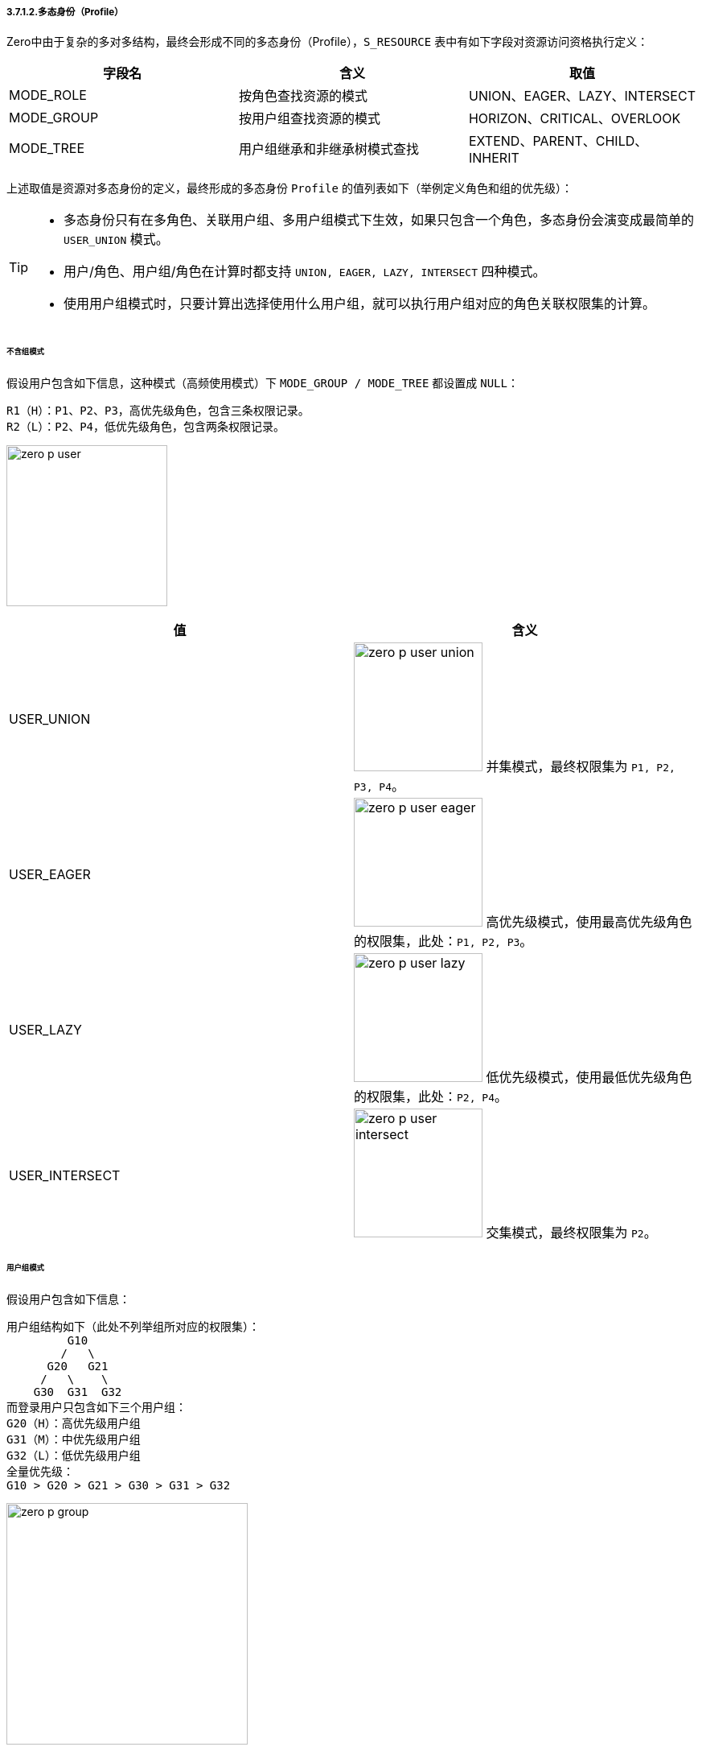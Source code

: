 ifndef::imagesdir[:imagesdir: ../images]
:data-uri:

===== 3.7.1.2.多态身份（Profile）

Zero中由于复杂的多对多结构，最终会形成不同的多态身份（Profile），`S_RESOURCE` 表中有如下字段对资源访问资格执行定义：

[options="header"]
|====
|字段名|含义|取值
|MODE_ROLE|按角色查找资源的模式|UNION、EAGER、LAZY、INTERSECT
|MODE_GROUP|按用户组查找资源的模式|HORIZON、CRITICAL、OVERLOOK
|MODE_TREE|用户组继承和非继承树模式查找|EXTEND、PARENT、CHILD、INHERIT
|====

上述取值是资源对多态身份的定义，最终形成的多态身份 `Profile` 的值列表如下（举例定义角色和组的优先级）：

[TIP]
====
- 多态身份只有在多角色、关联用户组、多用户组模式下生效，如果只包含一个角色，多态身份会演变成最简单的 `USER_UNION` 模式。
- 用户/角色、用户组/角色在计算时都支持 `UNION, EAGER, LAZY, INTERSECT` 四种模式。
- 使用用户组模式时，只要计算出选择使用什么用户组，就可以执行用户组对应的角色关联权限集的计算。
====

====== 不含组模式

假设用户包含如下信息，这种模式（高频使用模式）下 `MODE_GROUP / MODE_TREE` 都设置成 `NULL`：

[source,bash]
----
R1（H）：P1、P2、P3，高优先级角色，包含三条权限记录。
R2（L）：P2、P4，低优先级角色，包含两条权限记录。
----

image:zero-p-user.png[,200]

[options="header"]
|====
|值|含义
|USER_UNION|image:zero-p-user-union.png[,160] 并集模式，最终权限集为 `P1, P2, P3, P4`。
|USER_EAGER|image:zero-p-user-eager.png[,160] 高优先级模式，使用最高优先级角色的权限集，此处：`P1, P2, P3`。
|USER_LAZY|image:zero-p-user-lazy.png[,160] 低优先级模式，使用最低优先级角色的权限集，此处：`P2, P4`。
|USER_INTERSECT|image:zero-p-user-intersect.png[,160] 交集模式，最终权限集为 `P2`。
|====

====== 用户组模式

假设用户包含如下信息：


[source,bash]
----
用户组结构如下（此处不列举组所对应的权限集）：
         G10
        /   \
      G20   G21
     /   \    \
    G30  G31  G32
而登录用户只包含如下三个用户组：
G20（H）：高优先级用户组
G31（M）：中优先级用户组
G32（L）：低优先级用户组
全量优先级：
G10 > G20 > G21 > G30 > G31 > G32
----

image:zero-p-group.png[,300]

[options="header"]
|====
|值|组计算|角色计算|计算流程
|HORIZON_UNION|image:zero-p-group-u.png[,200]|image:zero-p-user-union.png[,160]|UNION模式计算单个用户组关联角色权限集，再将三个组的权限集合并。
|HORIZON_EAGER|image:zero-p-group-u.png[,200]|image:zero-p-user-eager.png[,160]|EAGER模式计算单个用户组关联角色权限集，再将三个组的权限集合并。
|HORIZON_LAZY|image:zero-p-group-u.png[,200]|image:zero-p-user-lazy.png[,160]|LAZY模式计算单个用户组关联角色权限集，再将三个组的权限集合并。
|HORIZON_INTERSECT|image:zero-p-group-u.png[,200]|image:zero-p-user-intersect.png[,160]|INTERSECT模式计算单个用户组关联角色权限集，再将三个组的权限集合并。
|CRITICAL_UNION|image:zero-p-group-h.png[,200]|image:zero-p-user-union.png[,160]|UNION模式计算高优先级组的权限集。
|CRITICAL_EAGER|image:zero-p-group-h.png[,200]|image:zero-p-user-eager.png[,160]|EAGER模式计算高优先级组的权限集。
|CRITICAL_LAZY|image:zero-p-group-h.png[,200]|image:zero-p-user-lazy.png[,160]|LAZY模式计算高优先级组的权限集。
|CRITICAL_INTERSECT|image:zero-p-group-h.png[,200]|image:zero-p-user-intersect.png[,160]|INTERSECT模式计算高优先级的权限集。
|OVERLOOK_UNION|image:zero-p-group-l.png[,200]|image:zero-p-user-union.png[,160]|UNION模式计算低优先级组的权限集。
|OVERLOOK_EAGER|image:zero-p-group-l.png[,200]|image:zero-p-user-eager.png[,160]|EAGER模式计算低优先级组的权限集。
|OVERLOOK_LAZY|image:zero-p-group-l.png[,200]|image:zero-p-user-lazy.png[,160]|LAZY模式计算低优先级组的权限集。
|OVERLOOK_INTERSECT|image:zero-p-group-l.png[,200]|image:zero-p-user-intersect.png[,160]|INTERSECT模式计算低优先级组的权限集。
|PARENT_HORIZON_UNION|image:zero-p-parent-gu.png[,200]|image:zero-p-user-union.png[,160]|先查找三个组的父组，再按UNION模式计算权限集。
|PARENT_HORIZON_EAGER|image:zero-p-parent-gu.png[,200]|image:zero-p-user-eager.png[,160]|先查找三个组的父组，再按EAGER模式计算权限集。
|PARENT_HORIZON_LAZY|image:zero-p-parent-gu.png[,200]|image:zero-p-user-lazy.png[,160]|先查找三个组的父组，再按LAZY模式计算权限集。
|PARENT_HORIZON_INTERSECT|image:zero-p-parent-gu.png[,200]|image:zero-p-user-intersect.png[,160]|先查找三个组的父组，再按INTERSECT模式计算权限集。
|PARENT_CRITICAL_UNION|image:zero-p-parent-gh.png[,200]|image:zero-p-user-union.png[,160]|查找优先级最高组的父组，再按UNION模式计算权限集。
|PARENT_CRITICAL_EAGER|image:zero-p-parent-gh.png[,200]|image:zero-p-user-eager.png[,160]|查找优先级最高组的父组，再按EAGER模式计算权限集。
|PARENT_CRITICAL_LAZY|image:zero-p-parent-gh.png[,200]|image:zero-p-user-lazy.png[,160]|查找优先级最高组的父组，再按LAZY模式计算权限集。
|PARENT_CRITICAL_INTERSECT|image:zero-p-parent-gh.png[,200]|image:zero-p-user-intersect.png[,160]|查找优先级最高组的父组，再按INTERSECT模式计算权限集。
|PARENT_OVERLOOK_UNION|image:zero-p-parent-gl.png[,200]|image:zero-p-user-union.png[,160]|查找优先级最低组的父组，再按UNION模式计算权限集。
|PARENT_OVERLOOK_EAGER|image:zero-p-parent-gl.png[,200]|image:zero-p-user-eager.png[,160]|查找优先级最低组的父组，再按EAGER模式计算权限集。
|PARENT_OVERLOOK_LAZY|image:zero-p-parent-gl.png[,200]|image:zero-p-user-lazy.png[,160]|查找优先级最低组的父组，再按LAZY模式计算权限集。
|PARENT_OVERLOOK_INTERSECT|image:zero-p-parent-gl.png[,200]|image:zero-p-user-intersect.png[,160]|查找优先级最低组的父组，再按INTERSECT模式计算权限集。
|CHILD_HORIZON_UNION|image:zero-p-child-gu.png[,200]|image:zero-p-user-union.png[,160]|查找所有组的子组，再按UNION模式计算权限集。
|CHILD_HORIZON_EAGER|image:zero-p-child-gu.png[,200]|image:zero-p-user-eager.png[,160]|查找所有组的子组，再按EAGER模式计算权限集。
|CHILD_HORIZON_LAZY|image:zero-p-child-gu.png[,200]|image:zero-p-user-lazy.png[,160]|查找所有组的子组，再按LAZY模式计算权限集。
|CHILD_HORIZON_INTERSECT|image:zero-p-child-gu.png[,200]|image:zero-p-user-intersect.png[,160]|查找所有组的子组，再按INTERSECT模式计算权限集。
|CHILD_CRITICAL_UNION|image:zero-p-child-gu.png[,200]|image:zero-p-user-union.png[,160]|查找优先级最高组的子组，再按UNION模式计算权限集。
|CHILD_CRITICAL_EAGER|image:zero-p-child-gu.png[,200]|image:zero-p-user-eager.png[,160]|查找优先级最高组的子组，再按EAGER模式计算权限集。
|CHILD_CRITICAL_LAZY|image:zero-p-child-gu.png[,200]|image:zero-p-user-lazy.png[,160]|查找优先级最高组的子组，再按LAZY模式计算权限集。
|CHILD_CRITICAL_INTERSECT|image:zero-p-child-gu.png[,200]|image:zero-p-user-intersect.png[,160]|查找优先级最高组的子组，再按INTERSECT模式计算权限集。
|CHILD_OVERLOOK_UNION|image:zero-p-child-gl.png[,200]|image:zero-p-user-union.png[,160]|（无权限）查找优先级最低组的子组，再按UNION模式计算权限集。
|CHILD_OVERLOOK_EAGER|image:zero-p-child-gl.png[,200]|image:zero-p-user-eager.png[,160]|（无权限）查找优先级最低组的子组，再按EAGER模式计算权限集。
|CHILD_OVERLOOK_LAZY|image:zero-p-child-gl.png[,200]|image:zero-p-user-lazy.png[,160]|（无权限）查找优先级最低组的子组，再按LAZY模式计算权限集。
|CHILD_OVERLOOK_INTERSECT|image:zero-p-child-gl.png[,200]|image:zero-p-user-intersect.png[,160]|（无权限）查找优先级最低组的子组，再按INTERSECT模式计算权限集。
|INHERIT_HORIZON_UNION|image:zero-p-inherit-gu.png[,200]|image:zero-p-user-union.png[,160]|查找所有组父组包含本组，再按UNION模式计算权限集。
|INHERIT_HORIZON_EAGER|image:zero-p-inherit-gu.png[,200]|image:zero-p-user-eager.png[,160]|查找所有组父组包含本组，再按EAGER模式计算权限集。
|INHERIT_HORIZON_LAZY|image:zero-p-inherit-gu.png[,200]|image:zero-p-user-lazy.png[,160]|查找所有组父组包含本组，再按LAZY模式计算权限集。
|INHERIT_HORIZON_INTERSECT|image:zero-p-inherit-gu.png[,200]|image:zero-p-user-intersect.png[,160]|查找所有组父组包含本组，再按INTERSECT模式计算权限集。
|INHERIT_CRITICAL_UNION|image:zero-p-inherit-gh.png[,200]|image:zero-p-user-union.png[,160]|查找优先级高组的父组包含本组，再按UNION模式计算权限集。
|INHERIT_CRITICAL_EAGER|image:zero-p-inherit-gh.png[,200]|image:zero-p-user-eager.png[,160]|查找优先级高组的父组包含本组，再按EAGER模式计算权限集。
|INHERIT_CRITICAL_LAZY|image:zero-p-inherit-gh.png[,200]|image:zero-p-user-lazy.png[,160]|查找优先级高组的父组包含本组，再按LAZY模式计算权限集。
|INHERIT_CRITICAL_INTERSECT|image:zero-p-inherit-gh.png[,200]|image:zero-p-user-intersect.png[,160]|查找优先级高组的父组包含本组，再按INTERSECT模式计算权限集。
|INHERIT_OVERLOOK_UNION|image:zero-p-inherit-gl.png[,200]|image:zero-p-user-union.png[,160]|查找优先级低组的父组包含本组，再按UNION模式计算权限集。
|INHERIT_OVERLOOK_EAGER|image:zero-p-inherit-gl.png[,200]|image:zero-p-user-eager.png[,160]|查找优先级低组的父组包含本组，再按EAGER模式计算权限集。
|INHERIT_OVERLOOK_LAZY|image:zero-p-inherit-gl.png[,200]|image:zero-p-user-lazy.png[,160]|查找优先级低组的父组包含本组，再按LAZY模式计算权限集。
|INHERIT_OVERLOOK_INTERSECT|image:zero-p-inherit-gl.png[,200]|image:zero-p-user-intersect.png[,160]|查找优先级低组的父组包含本组，再按INTERSECT模式计算权限集。
|EXTEND_HORIZON_UNION|image:zero-p-extend-gu.png[,200]|image:zero-p-user-union.png[,160]|查找所有组子组包含本组，再按UNION模式计算权限集。
|EXTEND_HORIZON_EAGER|image:zero-p-extend-gu.png[,200]|image:zero-p-user-eager.png[,160]|查找所有组子组包含本组，再按EAGER模式计算权限集。
|EXTEND_HORIZON_LAZY|image:zero-p-extend-gu.png[,200]|image:zero-p-user-lazy.png[,160]|查找所有组子组包含本组，再按LAZY模式计算权限集。
|EXTEND_HORIZON_INTERSECT|image:zero-p-extend-gu.png[,200]|image:zero-p-user-intersect.png[,160]|查找所有组子组包含本组，再按INTERSECT模式计算权限集。
|EXTEND_CRITICAL_UNION|image:zero-p-extend-gh.png[,200]|image:zero-p-user-union.png[,160]|查找优先级高组的子组包含本组，再按UNION模式计算权限集。
|EXTEND_CRITICAL_EAGER|image:zero-p-extend-gh.png[,200]|image:zero-p-user-eager.png[,160]|查找优先级高组的子组包含本组，再按EAGER模式计算权限集。
|EXTEND_CRITICAL_LAZY|image:zero-p-extend-gh.png[,200]|image:zero-p-user-lazy.png[,160]|查找优先级高组的子组包含本组，再按LAZY模式计算权限集。
|EXTEND_CRITICAL_INTERSECT|image:zero-p-extend-gh.png[,200]|image:zero-p-user-intersect.png[,160]|查找优先级高组的子组包含本组，再按INTERSECT模式计算权限集。
|EXTEND_OVERLOOK_UNION|image:zero-p-extend-gl.png[,200]|image:zero-p-user-union.png[,160]|查找优先级低组的子组包含本组，再按UNION模式计算权限集。
|EXTEND_OVERLOOK_EAGER|image:zero-p-extend-gl.png[,200]|image:zero-p-user-eager.png[,160]|查找优先级低组的子组包含本组，再按EAGER模式计算权限集。
|EXTEND_OVERLOOK_LAZY|image:zero-p-extend-gl.png[,200]|image:zero-p-user-lazy.png[,160]|查找优先级低组的子组包含本组，再按LAZY模式计算权限集。
|EXTEND_OVERLOOK_INTERSECT|image:zero-p-extend-gl.png[,200]|image:zero-p-user-intersect.png[,160]|查找优先级低组的子组包含本组，再按INTERSECT模式计算权限集。
|====


[CAUTION]
====
多态身份Profile是整个 Zero权限框架中的一个 *过度设计* 的典范，从实际场景看起来真正使用到这部分的内容仅局限于 `USER_X` 四种计算模式。但根据设计时的调研和考察，有这部分功能之后，对于复杂组织架构之间的权限控制可以达到非常细粒度的级别，并且在变化过程中，可实现更多变化模式下的权限控制。

对用户而言，一旦登录之后，自己的 Profile 就已经固定，而资源需求要求的Profile则不一定固定，属于变量，最终计算结果近似于查找最短路径，达到用户组这个级别的额外的变化模式（包括继承、包括派生、包括限制、包括组合等），最终 Zero权限框架中合计支持64种Profile配置，如此就解决了资源 *能不能* 访问的问题。
====